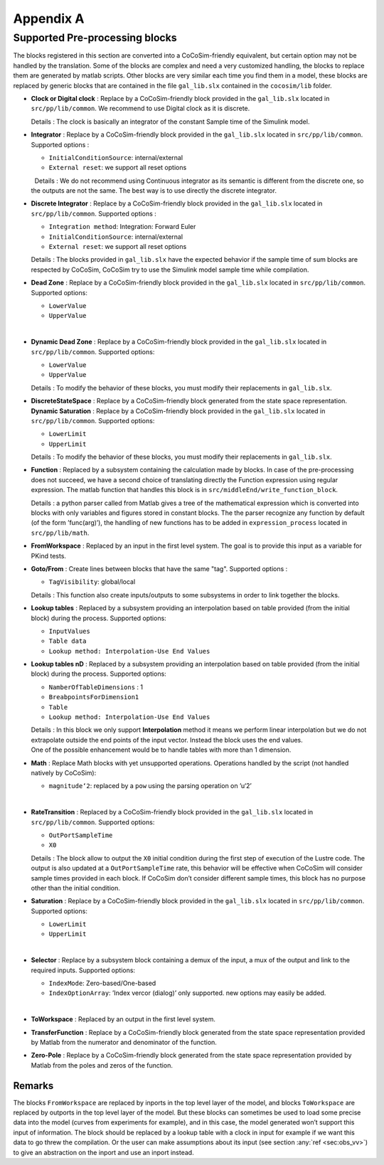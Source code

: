 .. _sec:pp_annex:

Appendix A
==========

Supported Pre-processing blocks
-------------------------------

| The blocks registered in this section are converted into a
  CoCoSim-friendly equivalent, but certain option may not be handled by
  the translation. Some of the blocks are complex and need a very
  customized handling, the blocks to replace them are generated by
  matlab scripts. Other blocks are very similar each time you find them
  in a model, these blocks are replaced by generic blocks that are
  contained in the file ``gal_lib.slx`` contained in the ``cocosim/lib``
  folder.  

-  **Clock or Digital clock** : Replace by a CoCoSim-friendly block
   provided in the ``gal_lib.slx`` located in ``src/pp/lib/common``. We
   recommend to use Digital clock as it is discrete.

   | Details : The clock is basically an integrator of the constant
     Sample time of the Simulink model.  

-  **Integrator** : Replace by a CoCoSim-friendly block provided in the
   ``gal_lib.slx`` located in ``src/pp/lib/common``. Supported options :

   -  ``InitialConditionSource``: internal/external

   -  ``External reset``: we support all reset options

   |   Details : We do not recommend using Continuous integrator as its
     semantic is different from the discrete one, so the outputs are not
     the same. The best way is to use directly the discrete integrator.
      

-  **Discrete Integrator** : Replace by a CoCoSim-friendly block
   provided in the ``gal_lib.slx`` located in ``src/pp/lib/common``.
   Supported options :

   -  ``Integration method``: Integration: Forward Euler

   -  ``InitialConditionSource``: internal/external

   -  ``External reset``: we support all reset options

   | Details : The blocks provided in ``gal_lib.slx`` have the expected
     behavior if the sample time of sum blocks are respected by CoCoSim,
     CoCoSim try to use the Simulink model sample time while
     compilation.  

-  **Dead Zone** : Replace by a CoCoSim-friendly block provided in the
   ``gal_lib.slx`` located in ``src/pp/lib/common``. Supported options:

   -  ``LowerValue``

   -  ``UpperValue``

   |  

-  **Dynamic Dead Zone** : Replace by a CoCoSim-friendly block provided
   in the ``gal_lib.slx`` located in ``src/pp/lib/common``. Supported
   options:

   -  ``LowerValue``

   -  ``UpperValue``

   | Details : To modify the behavior of these blocks, you must modify
     their replacements in ``gal_lib.slx``.  

-  | **DiscreteStateSpace** : Replace by a CoCoSim-friendly block
     generated from the state space representation.  
   | **Dynamic Saturation** : Replace by a CoCoSim-friendly block
     provided in the ``gal_lib.slx`` located in ``src/pp/lib/common``.
     Supported options:

   -  ``LowerLimit``

   -  ``UpperLimit``

   | Details : To modify the behavior of these blocks, you must modify
     their replacements in ``gal_lib.slx``.  

-  **Function** : Replaced by a subsystem containing the calculation
   made by blocks. In case of the pre-processing does not succeed, we
   have a second choice of translating directly the Function expression
   using regular expression. The matlab function that handles this block
   is in ``src/middleEnd/write_function_block``.

   | Details : a python parser called from Matlab gives a tree of the
     mathematical expression which is converted into blocks with only
     variables and figures stored in constant blocks. The the parser
     recognize any function by default (of the form ’func(arg)’), the
     handling of new functions has to be added in ``expression_process``
     located in ``src/pp/lib/math``.  

-  | **FromWorkspace** : Replaced by an input in the first level system.
     The goal is to provide this input as a variable for PKind tests.  

-  **Goto/From** : Create lines between blocks that have the same "tag".
   Supported options :

   -  ``TagVisibility``: global/local

   | Details : This function also create inputs/outputs to some
     subsystems in order to link together the blocks.  

-  **Lookup tables** : Replaced by a subsystem providing an
   interpolation based on table provided (from the initial block) during
   the process. Supported options:

   -  ``InputValues``

   -  ``Table data``

   -  ``Lookup method: Interpolation-Use End Values``

    

-  **Lookup tables nD** : Replaced by a subsystem providing an
   interpolation based on table provided (from the initial block) during
   the process. Supported options:

   -  ``NamberOfTableDimensions`` : 1

   -  ``BreabpointsForDimension1``

   -  ``Table``

   -  ``Lookup method: Interpolation-Use End Values``

   | Details : In this block we only support **Interpolation** method it
     means we perform linear interpolation but we do not extrapolate
     outside the end points of the input vector. Instead the block uses
     the end values.
   | One of the possible enhancement would be to handle tables with more
     than 1 dimension.  

-  **Math** : Replace Math blocks with yet unsupported operations.
   Operations handled by the script (not handled natively by CoCoSim):

   -  ``magnitude‘2``: replaced by a ``pow`` using the parsing operation
      on ’u‘2’

   |  

-  **RateTransition** : Replaced by a CoCoSim-friendly block provided in
   the ``gal_lib.slx`` located in ``src/pp/lib/common``. Supported
   options:

   -  ``OutPortSampleTime``

   -  ``X0``

   | Details : The block allow to output the ``X0`` initial condition
     during the first step of execution of the Lustre code. The output
     is also updated at a ``OutPortSampleTime`` rate, this behavior will
     be effective when CoCoSim will consider sample times provided in
     each block. If CoCoSim don’t consider different sample times, this
     block has no purpose other than the initial condition.  

-  **Saturation** : Replace by a CoCoSim-friendly block provided in the
   ``gal_lib.slx`` located in ``src/pp/lib/common``. Supported options:

   -  ``LowerLimit``

   -  ``UpperLimit``

   |  

-  **Selector** : Replace by a subsystem block containing a demux of the
   input, a mux of the output and link to the required inputs. Supported
   options:

   -  ``IndexMode``: Zero-based/One-based

   -  ``IndexOptionArray``: ’Index vercor (dialog)’ only supported. new
      options may easily be added.

   |  

-  | **ToWorkspace** : Replaced by an output in the first level system.
      

-  | **TransferFunction** : Replace by a CoCoSim-friendly block
     generated from the state space representation provided by Matlab
     from the numerator and denominator of the function.  

-  | **Zero-Pole** : Replace by a CoCoSim-friendly block generated from
     the state space representation provided by Matlab from the poles
     and zeros of the function.  

Remarks
"""""""

The blocks ``FromWorkspace`` are replaced by inports in the top level
layer of the model, and blocks ``ToWorkspace`` are replaced by outports
in the top level layer of the model. But these blocks can sometimes be
used to load some precise data into the model (curves from experiments
for example), and in this case, the model generated won’t support this
input of information. The block should be replaced by a lookup table
with a clock in input for example if we want this data to go threw the
compilation. Or the user can make assumptions about its input (see
section :any:`ref <sec:obs_vv>`) to give an abstraction on the
inport and use an inport instead.
